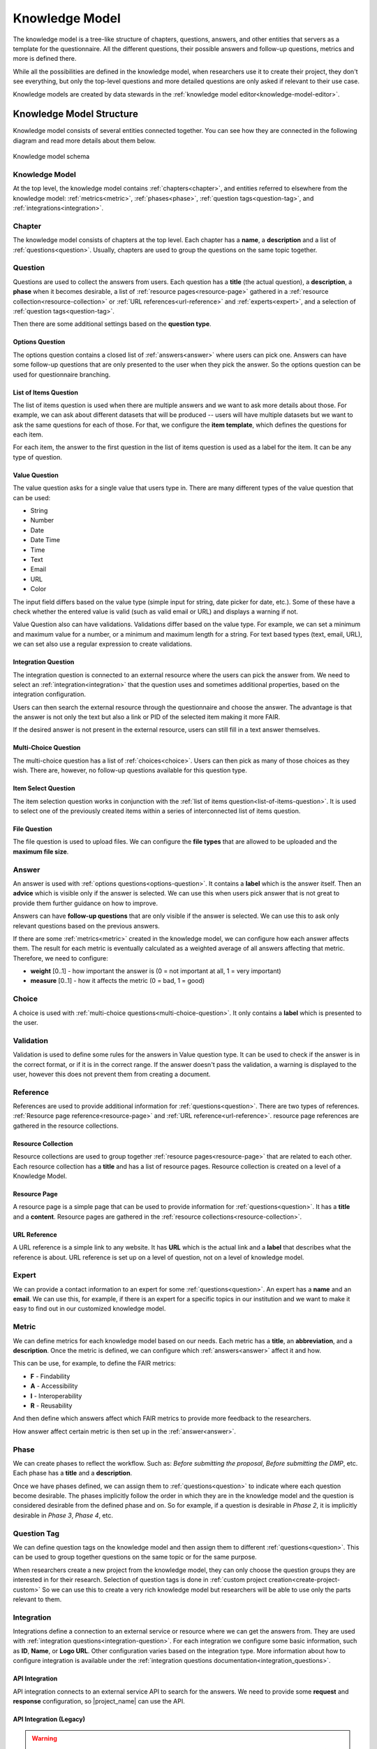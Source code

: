 .. _knowledge-model:

Knowledge Model
***************

The knowledge model is a tree-like structure of chapters, questions, answers, and other entities that servers as a template for the questionnaire. All the different questions, their possible answers and follow-up questions, metrics and more is defined there.

While all the possibilities are defined in the knowledge model, when researchers use it to create their project, they don't see everything, but only the top-level questions and more detailed questions are only asked if relevant to their use case.

Knowledge models are created by data stewards in the :ref:`knowledge model editor<knowledge-model-editor>`.

Knowledge Model Structure
=========================

Knowledge model consists of several entities connected together. You can see how they are connected in the following diagram and read more details about them below.

.. figure:: knowledge-model/knowledge-model-schema.png
   :alt: The diagram showing the knowledge model schema
   :align: center

   Knowledge model schema


Knowledge Model
---------------

At the top level, the knowledge model contains :ref:`chapters<chapter>`, and entities referred to elsewhere from the knowledge model: :ref:`metrics<metric>`, :ref:`phases<phase>`, :ref:`question tags<question-tag>`, and :ref:`integrations<integration>`.


.. _chapter:

Chapter
-------

The knowledge model consists of chapters at the top level. Each chapter has a **name**, a **description** and a list of :ref:`questions<question>`. Usually, chapters are used to group the questions on the same topic together.


.. _question:

Question
--------

Questions are used to collect the answers from users. Each question has a **title** (the actual question), a **description**, a **phase** when it becomes desirable, a list of :ref:`resource pages<resource-page>` gathered in a :ref:`resource collection<resource-collection>` or :ref:`URL references<url-reference>` and :ref:`experts<expert>`, and a selection of :ref:`question tags<question-tag>`.

Then there are some additional settings based on the **question type**.


.. _options-question:

Options Question
^^^^^^^^^^^^^^^^

The options question contains a closed list of :ref:`answers<answer>` where users can pick one. Answers can have some follow-up questions that are only presented to the user when they pick the answer. So the options question can be used for questionnaire branching.


.. _list-of-items-question:

List of Items Question
^^^^^^^^^^^^^^^^^^^^^^

The list of items question is used when there are multiple answers and we want to ask more details about those. For example, we can ask about different datasets that will be produced -- users will have multiple datasets but we want to ask the same questions for each of those. For that, we configure the **item template**, which defines the questions for each item.

For each item, the answer to the first question in the list of items question is used as a label for the item. It can be any type of question.


.. _value-question:

Value Question
^^^^^^^^^^^^^^

The value question asks for a single value that users type in. There are many different types of the value question that can be used:

- String
- Number
- Date
- Date Time
- Time
- Text
- Email
- URL
- Color

The input field differs based on the value type (simple input for string, date picker for date, etc.). Some of these have a check whether the entered value is valid (such as valid email or URL) and displays a warning if not.

Value Question also can have validations. Validations differ based on the value type. For example, we can set a minimum and maximum value for a number, or a minimum and maximum length for a string. For text based types (text, email, URL), we can set also use a regular expression to create validations.

.. _integration-question:

Integration Question
^^^^^^^^^^^^^^^^^^^^

The integration question is connected to an external resource where the users can pick the answer from. We need to select an :ref:`integration<integration>` that the question uses and sometimes additional properties, based on the integration configuration.

Users can then search the external resource through the questionnaire and choose the answer. The advantage is that the answer is not only the text but also a link or PID of the selected item making it more FAIR.

If the desired answer is not present in the external resource, users can still fill in a text answer themselves.


.. _multi-choice-question:

Multi-Choice Question
^^^^^^^^^^^^^^^^^^^^^

The multi-choice question has a list of :ref:`choices<choice>`. Users can then pick as many of those choices as they wish. There are, however, no follow-up questions available for this question type.


.. _item-select-question:

Item Select Question
^^^^^^^^^^^^^^^^^^^^

The item selection question works in conjunction with the :ref:`list of items question<list-of-items-question>`. It is used to select one of the previously created items within a series of interconnected list of items question.


.. _file-question:

File Question
^^^^^^^^^^^^^

The file question is used to upload files. We can configure the **file types** that are allowed to be uploaded and the **maximum file size**.


.. _answer:

Answer
------

An answer is used with :ref:`options questions<options-question>`. It contains a **label** which is the answer itself. Then an **advice** which is visible only if the answer is selected. We can use this when users pick answer that is not great to provide them further guidance on how to improve.

Answers can have **follow-up questions** that are only visible if the answer is selected. We can use this to ask only relevant questions based on the previous answers.

If there are some :ref:`metrics<metric>` created in the knowledge model, we can configure how each answer affects them. The result for each metric is eventually calculated as a weighted average of all answers affecting that metric. Therefore, we need to configure:

- **weight** [0..1] - how important the answer is (0 = not important at all, 1 = very important)
- **measure** [0..1] - how it affects the metric (0 = bad, 1 = good)


.. _choice:

Choice
------

A choice is used with :ref:`multi-choice questions<multi-choice-question>`. It only contains a **label** which is presented to the user.

.. _validation:

Validation
----------

Validation is used to define some rules for the answers in Value question type. It can be used to check if the answer is in the correct format, or if it is in the correct range. If the answer doesn't pass the validation, a warning is displayed to the user, however this does not prevent them from creating a document.

.. _reference:

Reference
---------

References are used to provide additional information for :ref:`questions<question>`. There are two types of references. :ref:`Resource page reference<resource-page>` and :ref:`URL reference<url-reference>`. resource page references are gathered in the resource collections.

.. _resource-collection:

Resource Collection
^^^^^^^^^^^^^^^^^^^

Resource collections are used to group together :ref:`resource pages<resource-page>` that are related to each other. Each resource collection has a **title** and has a list of resource pages. Resource collection is created on a level of a Knowledge Model.

.. _resource-page:

Resource Page
^^^^^^^^^^^^^

A resource page is a simple page that can be used to provide information for :ref:`questions<question>`. It has a **title** and a **content**. Resource pages are gathered in the :ref:`resource collections<resource-collection>`.

.. _url-reference:

URL Reference
^^^^^^^^^^^^^

A URL reference is a simple link to any website. It has **URL** which is the actual link and a **label** that describes what the reference is about. URL reference is set up on a level of question, not on a level of knowledge model.

.. _expert:

Expert
------

We can provide a contact information to an expert for some :ref:`questions<question>`. An expert has a **name** and an **email**. We can use this, for example, if there is an expert for a specific topics in our institution and we want to make it easy to find out in our customized knowledge model.


.. _metric:

Metric
------

We can define metrics for each knowledge model based on our needs. Each metric has a **title**, an **abbreviation**, and a **description**. Once the metric is defined, we can configure which :ref:`answers<answer>` affect it and how.

This can be use, for example, to define the FAIR metrics:

- **F** - Findability
- **A** - Accessibility
- **I** - Interoperability
- **R** - Reusability

And then define which answers affect which FAIR metrics to provide more feedback to the researchers.

How answer affect certain metric is then set up in the :ref:`answer<answer>`.


.. _phase:

Phase
-----

We can create phases to reflect the workflow. Such as: *Before submitting the proposal*, *Before submitting the DMP*, etc. Each phase has a **title** and a **description**.

Once we have phases defined, we can assign them to :ref:`questions<question>` to indicate where each question become desirable. The phases implicitly follow the order in which they are in the knowledge model and the question is considered desirable from the defined phase and on. So for example, if a question is desirable in *Phase 2*, it is implicitly desirable in *Phase 3*, *Phase 4*, etc.


.. _question-tag:

Question Tag
------------

We can define question tags on the knowledge model and then assign them to different :ref:`questions<question>`. This can be used to group together questions on the same topic or for the same purpose.

When researchers create a new project from the knowledge model, they can only choose the question groups they are interested in for their research. Selection of question tags is done in :ref:`custom project creation<create-project-custom>` So we can use this to create a very rich knowledge model but researchers will be able to use only the parts relevant to them.


.. _integration:

Integration
-----------

Integrations define a connection to an external service or resource where we can get the answers from. They are used with :ref:`integration questions<integration-question>`. For each integration we configure some basic information, such as **ID**, **Name**, or **Logo URL**. Other configuration varies based on the integration type. More information about how to configure integration is available under the :ref:`integration questions documentation<integration_questions>`.

API Integration
^^^^^^^^^^^^^^^

API integration connects to an external service API to search for the answers. We need to provide some **request** and **response** configuration, so |project_name| can use the API.

API Integration (Legacy)
^^^^^^^^^^^^^^^^^^^^^^^^

.. WARNING::

    This integration type is deprecated and will be removed in the future. Please use the new **API integration** type instead.


API integration connects to an external service API to search for the answers. We need to set the **Request** configuration, so |project_name| can use the API. Then we can test the connection using the **Test Search Query** button. Based on the response, response values are shown and can be selected from.


Widget Integration
^^^^^^^^^^^^^^^^^^

Widget integration doesn't use an API but a widget implemented using the `DSW Integration Widget SDK <https://github.com/ds-wizard/dsw-integration-widget-sdk>`_. Then we need to configure the **widget URL** where the widget is deployed.


.. _annotations:

Annotations
-----------

Annotations are arbitrary key value pairs that can be assigned to any entity in the knowledge model. These can provide some additional information for the document templates.


Knowledge Model Customizations
==============================

A knowledge model doesn't have to be created from scratch. Instead, it can be created as a customization of an existing knowledge model.

We can choose any existing knowledge model and customize it to our needs. We can add, modify, or remove any entities. If there are newer changes in the parent knowledge model, it is possible to get them into our child knowledge model using the knowledge model migration.
